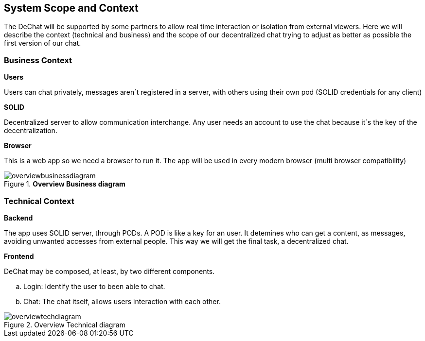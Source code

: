 [[section-scope-and-context]]
== System Scope and Context


The DeChat will be supported by some partners to allow real time interaction
or isolation from external viewers.
Here we will describe the context (technical and business) and the scope of our decentralized chat
trying to adjust as better as possible the first version of our chat.

=== Business Context

.*Users*
Users can chat privately, messages aren´t registered in a server, 
with others using their own pod (SOLID credentials for any client)  

.*SOLID*
Decentralized server to allow communication interchange.
Any user needs an account to use the chat because it´s the key 
of the decentralization.

.*Browser*
This is a web app so we need a browser to run it.
The app will be used in every modern browser (multi browser compatibility)

.*Overview Business diagram*
[#img-overviewdiagram]
image::./diagrams/scopecontext.jpg[overviewbusinessdiagram]


=== Technical Context


.*Backend*
The app uses SOLID server, through PODs.
A POD is like a key for an user. 
It detemines who can get a content, as messages, avoiding unwanted accesses from external people.
This way we will get the final task, a decentralized chat.

.*Frontend* 

DeChat may be composed, at least, by two different components.

.. Login: Identify the user to been able to chat.
.. Chat: The chat itself, allows users interaction with each other.

.Overview Technical diagram
[#img-overviewdiagram]
image::./diagrams/initialTechContext.png[overviewtechdiagram]
